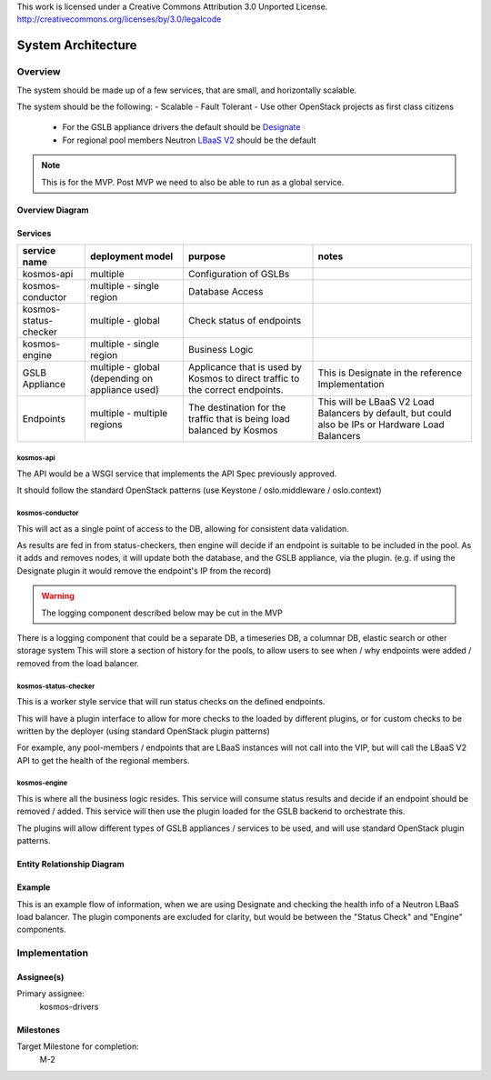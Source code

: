 ..

This work is licensed under a Creative Commons Attribution 3.0 Unported License.
http://creativecommons.org/licenses/by/3.0/legalcode

..
  This template should be in ReSTructured text. The filename in the git
  repository should match the launchpad URL, for example a URL of
  https://blueprints.launchpad.net/kosmos/+spec/awesome-thing should be named
  awesome-thing.rst .  Please do not delete any of the sections in this
  template.  If you have nothing to say for a whole section, just write: None
  For help with syntax, see http://sphinx-doc.org/rest.html
  To test out your formatting, see http://www.tele3.cz/jbar/rest/rest.html

=====================
 System Architecture
=====================

Overview
========

The system should be made up of a few services, that are small, and horizontally scalable.

The system should be the following:
- Scalable
- Fault Tolerant
- Use other OpenStack projects as first class citizens
    - For the GSLB appliance drivers the default should be `Designate`_
    - For regional pool members Neutron `LBaaS V2`_ should be the default

.. note:: This is for the MVP. Post MVP we need to also be able to run as a global service.


Overview Diagram
----------------

.. graphviz:: sysarch/sysarch-diagram-overview.dot


Services
--------

+-----------------------+-------------------------------------------------+-------------------------------------------------------------------------------+---------------------------------------------------------------------------------------------------+
| service name          | deployment model                                | purpose                                                                       | notes                                                                                             |
+=======================+=================================================+===============================================================================+===================================================================================================+
| kosmos-api            | multiple                                        | Configuration of GSLBs                                                        |                                                                                                   |
+-----------------------+-------------------------------------------------+-------------------------------------------------------------------------------+---------------------------------------------------------------------------------------------------+
| kosmos-conductor      | multiple - single region                        | Database Access                                                               |                                                                                                   |
+-----------------------+-------------------------------------------------+-------------------------------------------------------------------------------+---------------------------------------------------------------------------------------------------+
| kosmos-status-checker | multiple - global                               | Check status of endpoints                                                     |                                                                                                   |
+-----------------------+-------------------------------------------------+-------------------------------------------------------------------------------+---------------------------------------------------------------------------------------------------+
| kosmos-engine         | multiple - single region                        | Business Logic                                                                |                                                                                                   |
+-----------------------+-------------------------------------------------+-------------------------------------------------------------------------------+---------------------------------------------------------------------------------------------------+
| GSLB Appliance        | multiple - global (depending on appliance used) | Applicance that is used by Kosmos to direct traffic to the correct endpoints. | This is Designate in the reference Implementation                                                 |
+-----------------------+-------------------------------------------------+-------------------------------------------------------------------------------+---------------------------------------------------------------------------------------------------+
| Endpoints             | multiple - multiple regions                     | The destination for the traffic that is being load balanced by Kosmos         | This will be LBaaS V2 Load Balancers by default, but could also be IPs or Hardware Load Balancers |
+-----------------------+-------------------------------------------------+-------------------------------------------------------------------------------+---------------------------------------------------------------------------------------------------+

kosmos-api
^^^^^^^^^^

The API would be a WSGI service that implements the API Spec previously approved.

It should follow the standard OpenStack patterns (use Keystone / oslo.middleware / oslo.context)

kosmos-conductor
^^^^^^^^^^^^^^^^

This will act as a single point of access to the DB, allowing for consistent data validation.

As results are fed in from status-checkers, then engine will decide if an endpoint is suitable to be included in the pool. As it adds and removes nodes, it will
update both the database, and the GSLB appliance, via the plugin. (e.g. if using the Designate plugin it would remove the endpoint's IP from the record)

.. warning:: The logging component described below may be cut in the MVP

There is a logging component that could be a separate DB, a timeseries DB, a columnar DB, elastic search or other storage system
This will store a section of history for the pools, to allow users to see when / why endpoints were added / removed from the load balancer.

.. graphviz:: sysarch/sysarch-diagram-conductor.dot

kosmos-status-checker
^^^^^^^^^^^^^^^^^^^^^

This is a worker style service that will run status checks on the defined endpoints.

This will have a plugin interface to allow for more checks to the loaded by different plugins, or for custom checks to be written by the deployer (using standard OpenStack plugin patterns)

For example, any pool-members / endpoints that are LBaaS instances will not call into the VIP, but will call the LBaaS V2 API to get the health of the regional members.

.. graphviz:: sysarch/sysarch-diagram-status-checker.dot

kosmos-engine
^^^^^^^^^^^^^

This is where all the business logic resides. This service will consume status results and decide if an endpoint should be removed / added.
This service will then use the plugin loaded for the GSLB backend to orchestrate this.

The plugins will allow different types of GSLB appliances / services to be used, and will use standard OpenStack plugin patterns.

.. graphviz:: sysarch/sysarch-diagram-engine.dot


Entity Relationship Diagram
---------------------------

.. graphviz:: sysarch/erd-diagram.dot


Example
-------

This is an example flow of information, when we are using Designate and checking the health info of a Neutron LBaaS load balancer.
The plugin components are excluded for clarity, but would be between the "Status Check" and "Engine" components.

.. seqdiag:: sysarch/example-flow.diag

Implementation
==============

Assignee(s)
-----------

Primary assignee:
  kosmos-drivers

Milestones
----------

Target Milestone for completion:
  M-2

.. _Designate: http://wiki.openstack.org/wiki/Designate
.. _LBaaS V2: http://https://wiki.openstack.org/wiki/Neutron/LBaaS
